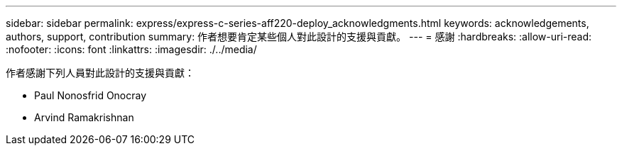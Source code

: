 ---
sidebar: sidebar 
permalink: express/express-c-series-aff220-deploy_acknowledgments.html 
keywords: acknowledgements, authors, support, contribution 
summary: 作者想要肯定某些個人對此設計的支援與貢獻。 
---
= 感謝
:hardbreaks:
:allow-uri-read: 
:nofooter: 
:icons: font
:linkattrs: 
:imagesdir: ./../media/


作者感謝下列人員對此設計的支援與貢獻：

* Paul Nonosfrid Onocray
* Arvind Ramakrishnan

